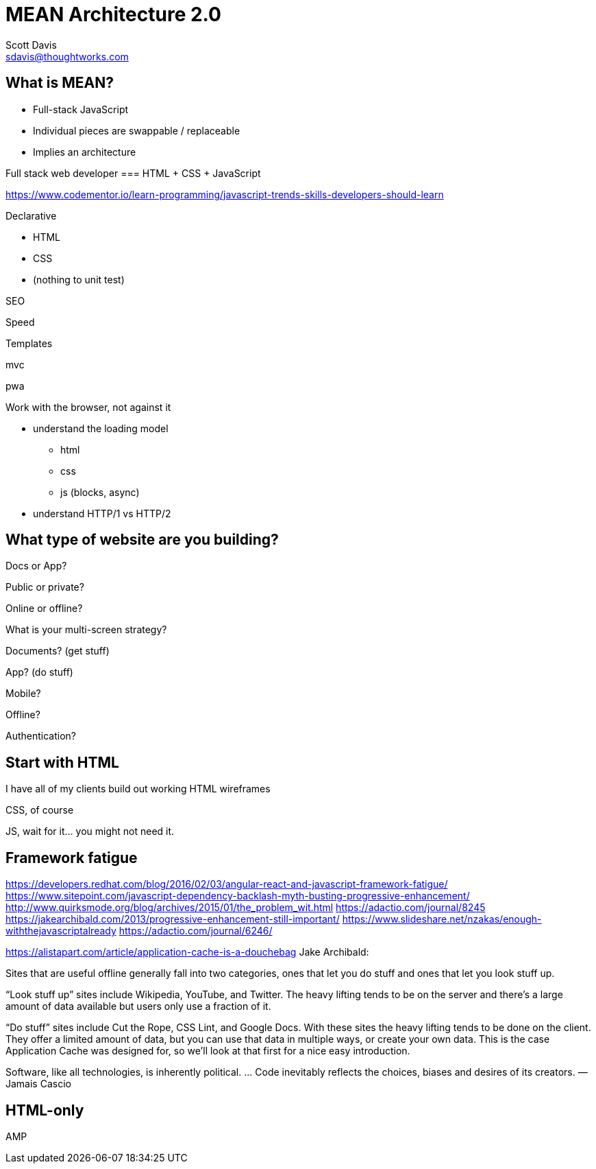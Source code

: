 = MEAN Architecture 2.0
Scott Davis <sdavis@thoughtworks.com>


== What is MEAN?

* Full-stack JavaScript
* Individual pieces are swappable / replaceable
* Implies an architecture

Full stack web developer === HTML + CSS + JavaScript

https://www.codementor.io/learn-programming/javascript-trends-skills-developers-should-learn


.Declarative
* HTML
* CSS
* (nothing to unit test)

SEO

Speed

Templates

mvc

pwa

.Work with the browser, not against it
* understand the loading model
** html
** css
** js (blocks, async)
* understand HTTP/1 vs HTTP/2



== What type of website are you building?

Docs or App?

Public or private?

Online or offline?

What is your multi-screen strategy?





Documents? (get stuff)

App? (do stuff)

Mobile?

Offline?

Authentication?


== Start with HTML

I have all of my clients build out working HTML wireframes

CSS, of course

JS, wait for it... you might not need it.




== Framework fatigue
https://developers.redhat.com/blog/2016/02/03/angular-react-and-javascript-framework-fatigue/
https://www.sitepoint.com/javascript-dependency-backlash-myth-busting-progressive-enhancement/
http://www.quirksmode.org/blog/archives/2015/01/the_problem_wit.html
https://adactio.com/journal/8245
https://jakearchibald.com/2013/progressive-enhancement-still-important/
https://www.slideshare.net/nzakas/enough-withthejavascriptalready
https://adactio.com/journal/6246/

https://alistapart.com/article/application-cache-is-a-douchebag
Jake Archibald:

Sites that are useful offline generally fall into two categories, ones that let you do stuff and ones that let you look stuff up.

“Look stuff up” sites include Wikipedia, YouTube, and Twitter. The heavy lifting tends to be on the server and there’s a large amount of data available but users only use a fraction of it.

“Do stuff” sites include Cut the Rope, CSS Lint, and Google Docs. With these sites the heavy lifting tends to be done on the client. They offer a limited amount of data, but you can use that data in multiple ways, or create your own data. This is the case Application Cache was designed for, so we’ll look at that first for a nice easy introduction.




Software, like all technologies, is inherently political. … Code inevitably reflects the choices, biases and desires of its creators.
—Jamais Cascio




== HTML-only

AMP
